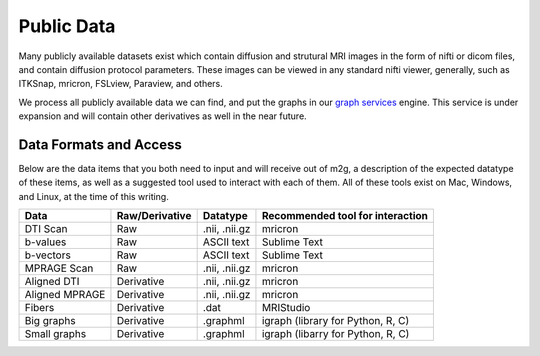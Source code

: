 Public Data
===========

Many publicly available datasets exist which contain diffusion and strutural MRI images in the form of nifti or dicom files, and contain diffusion protocol parameters. These images can be viewed in any standard nifti viewer, generally, such as ITKSnap, mricron, FSLview, Paraview, and others.

We process all publicly available data we can find, and put the graphs in our `graph services <http://http://openconnecto.me/graph-services/>`_ engine. This service is under expansion and will contain other derivatives as well in the near future.

Data Formats and Access
-----------------------

Below are the data items that you both need to input and will receive out of m2g, a description of the expected datatype of these items, as well as a suggested tool used to interact with each of them. All of these tools exist on Mac, Windows, and Linux, at the time of this writing.

================ =============== ============== =======================================
Data             Raw/Derivative  Datatype       Recommended tool for interaction
================ =============== ============== =======================================
DTI Scan         Raw             .nii, .nii.gz  mricron
b-values         Raw             ASCII text     Sublime Text
b-vectors        Raw             ASCII text     Sublime Text
MPRAGE Scan      Raw             .nii, .nii.gz  mricron
Aligned DTI      Derivative      .nii, .nii.gz  mricron
Aligned MPRAGE   Derivative      .nii, .nii.gz  mricron
Fibers           Derivative      .dat           MRIStudio
Big graphs       Derivative      .graphml       igraph (library for Python, R, C)
Small graphs     Derivative      .graphml       igraph (libarry for Python, R, C)
================ =============== ============== =======================================
